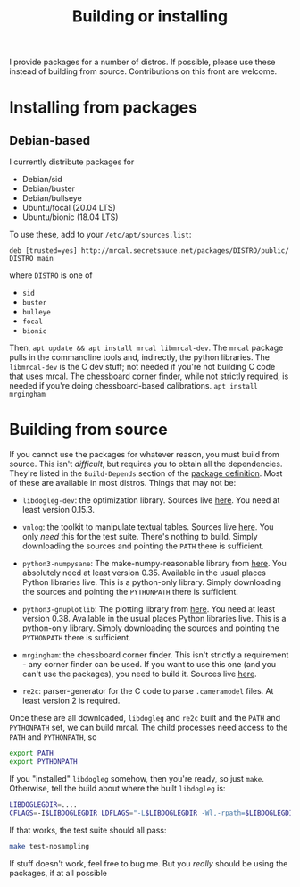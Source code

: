 #+title: Building or installing

I provide packages for a number of distros. If possible, please use these
instead of building from source. Contributions on this front are welcome.

* Installing from packages
** Debian-based
I currently distribute packages for

- Debian/sid
- Debian/buster
- Debian/bullseye
- Ubuntu/focal (20.04 LTS)
- Ubuntu/bionic (18.04 LTS)

To use these, add to your =/etc/apt/sources.list=:

#+begin_example
deb [trusted=yes] http://mrcal.secretsauce.net/packages/DISTRO/public/ DISTRO main
#+end_example

where =DISTRO= is one of

- =sid=
- =buster=
- =bulleye=
- =focal=
- =bionic=

Then, =apt update && apt install mrcal libmrcal-dev=. The =mrcal= package pulls
in the commandline tools and, indirectly, the python libraries. The
=libmrcal-dev= is the C dev stuff; not needed if you're not building C code that
uses mrcal. The chessboard corner finder, while not strictly required, is needed
if you're doing chessboard-based calibrations. =apt install mrgingham=

* Building from source
If you cannot use the packages for whatever reason, you must build from source.
This isn't /difficult/, but requires you to obtain all the dependencies. They're
listed in the =Build-Depends= section of the [[https://www.github.com/dkogan/mrcal/blob/master/debian/control][package definition]]. Most of these
are available in most distros. Things that may not be:

- =libdogleg-dev=: the optimization library. Sources live [[https://github.com/dkogan/libdogleg/][here]]. You need at
  least version 0.15.3.

- =vnlog=: the toolkit to manipulate textual tables. Sources live [[https://github.com/dkogan/vnlog/][here]]. You only
  /need/ this for the test suite. There's nothing to build. Simply downloading
  the sources and pointing the =PATH= there is sufficient.

- =python3-numpysane=: The make-numpy-reasonable library from [[https://github.com/dkogan/numpysane/][here]]. You
  absolutely need at least version 0.35. Available in the usual places Python
  libraries live. This is a python-only library. Simply downloading the sources
  and pointing the =PYTHONPATH= there is sufficient.

- =python3-gnuplotlib=: The plotting library from [[https://github.com/dkogan/gnuplotlib/][here]]. You need at least
  version 0.38. Available in the usual places Python libraries live. This is a
  python-only library. Simply downloading the sources and pointing the
  =PYTHONPATH= there is sufficient.

- =mrgingham=: the chessboard corner finder. This isn't strictly a requirement -
  any corner finder can be used. If you want to use this one (and you can't use
  the packages), you need to build it. Sources live [[https://github.com/dkogan/mrgingham/][here]].

- =re2c=: parser-generator for the C code to parse =.cameramodel= files. At
  least version 2 is required.

Once these are all downloaded, =libdogleg= and =re2c= built and the =PATH= and
=PYTHONPATH= set, we can build mrcal. The child processes need access to the
=PATH= and =PYTHONPATH=, so

#+begin_src sh
export PATH
export PYTHONPATH
#+end_src

If you "installed" =libdogleg= somehow, then you're ready, so just =make=.
Otherwise, tell the build about where the built =libdogleg= is:

#+begin_src sh
LIBDOGLEGDIR=....
CFLAGS=-I$LIBDOGLEGDIR LDFLAGS="-L$LIBDOGLEGDIR -Wl,-rpath=$LIBDOGLEGDIR"  make
#+end_src

If that works, the test suite should all pass:

#+begin_src sh
make test-nosampling
#+end_src

If stuff doesn't work, feel free to bug me. But you /really/ should be using the
packages, if at all possible

* code                                                             :noexport:
Build, upload each package like this:

#+begin_src sh

distro=bionic;

perl -p -i -e 'if($. == 1) { s/[a-z]+;/'"$distro;/; }" debian/changelog && \
sbuild \
  --nolog \
  --no-apt-{update,upgrade} -d $distro -A \
  --no-source -c $distro-amd64 \
  --anything-failed-commands '%s' \
  --extra-repository="deb [trusted=yes] http://mrcal.secretsauce.net/packages/$distro/public/ $distro main" -j 3 && \
debsign -k 751C135DC2CE0143380854F3ED63B6125A1D1561 ../*.changes(om[1]) && \
dput digitalocean_mrcal_$distro ../*.changes(om[1])
#+end_src


